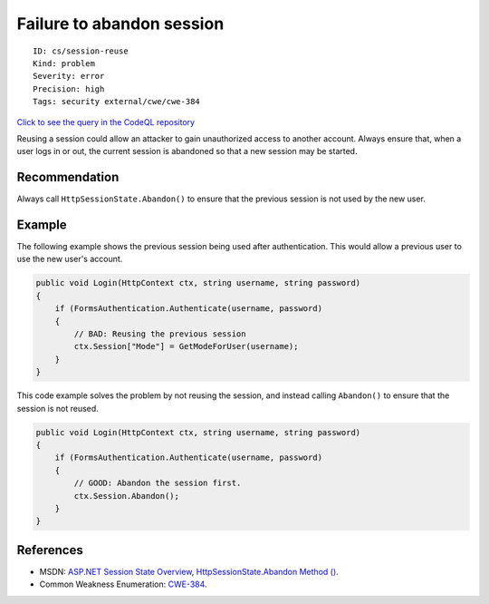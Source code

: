 Failure to abandon session
==========================

::

    ID: cs/session-reuse
    Kind: problem
    Severity: error
    Precision: high
    Tags: security external/cwe/cwe-384

`Click to see the query in the CodeQL
repository <https://github.com/github/codeql/tree/main/csharp/ql/src/Security%20Features/CWE-384/AbandonSession.ql>`__

Reusing a session could allow an attacker to gain unauthorized access to
another account. Always ensure that, when a user logs in or out, the
current session is abandoned so that a new session may be started.

Recommendation
--------------

Always call ``HttpSessionState.Abandon()`` to ensure that the previous
session is not used by the new user.

Example
-------

The following example shows the previous session being used after
authentication. This would allow a previous user to use the new user's
account.

.. code:: csharp

    public void Login(HttpContext ctx, string username, string password)
    {
        if (FormsAuthentication.Authenticate(username, password)
        {
            // BAD: Reusing the previous session
            ctx.Session["Mode"] = GetModeForUser(username);
        }
    }

This code example solves the problem by not reusing the session, and
instead calling ``Abandon()`` to ensure that the session is not reused.

.. code:: csharp

    public void Login(HttpContext ctx, string username, string password)
    {
        if (FormsAuthentication.Authenticate(username, password)
        {
            // GOOD: Abandon the session first.
            ctx.Session.Abandon();
        }
    }

References
----------

-  MSDN: `ASP.NET Session State
   Overview <https://msdn.microsoft.com/en-us/library/ms178581.aspx>`__,
   `HttpSessionState.Abandon Method
   () <https://msdn.microsoft.com/en-us/library/system.web.sessionstate.httpsessionstate.abandon(v=vs.110).aspx>`__.
-  Common Weakness Enumeration:
   `CWE-384 <https://cwe.mitre.org/data/definitions/384.html>`__.
